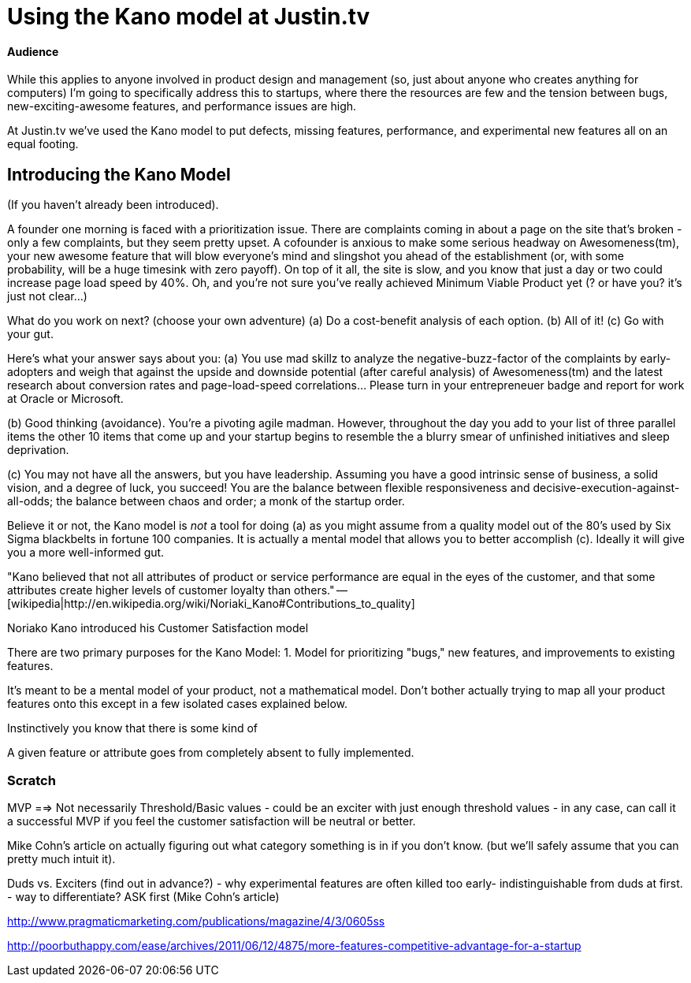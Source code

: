 = Using the Kano model at Justin.tv =

==== Audience ====
While this applies to anyone involved in product design and management (so,
just about anyone who creates anything for computers) I'm going to specifically
address this to startups, where there the resources are few and the tension
between bugs, new-exciting-awesome features, and performance issues are high.

At Justin.tv we've used the Kano model to put defects, missing features,
performance, and experimental new features all on an equal footing.


== Introducing the Kano Model ==
(If you haven't already been introduced).

A founder one morning is faced with a prioritization issue. There are
complaints coming in about a page on the site that's broken - only a few
complaints, but they seem pretty upset. A cofounder is anxious to make some
serious headway on Awesomeness(tm), your new awesome feature that will blow
everyone's mind and slingshot you ahead of the establishment (or, with some
probability, will be a huge timesink with zero payoff). On top of it all, the
site is slow, and you know that just a day or two could increase page load
speed by 40%. Oh, and you're not sure you've really achieved Minimum Viable
Product yet (? or have you? it's just not clear...)

What do you work on next? (choose your own adventure)
(a) Do a cost-benefit analysis of each option.
(b) All of it!
(c) Go with your gut.

Here's what your answer says about you:
(a) You use mad skillz to analyze the negative-buzz-factor of the complaints by
early-adopters and weigh that against the upside and downside potential (after
careful analysis) of Awesomeness(tm) and the latest research about conversion
rates and page-load-speed correlations... Please turn in your entrepreneuer
badge and report for work at Oracle or Microsoft.

(b) Good thinking (avoidance). You're a pivoting agile madman. However,
throughout the day you add to your list of three parallel items the other 10
items that come up and your startup begins to resemble the a blurry smear of
unfinished initiatives and sleep deprivation.

(c) You may not have all the answers, but you have leadership. Assuming you
have a good intrinsic sense of business, a solid vision, and a degree of luck,
you succeed! You are the balance between flexible responsiveness and
decisive-execution-against-all-odds; the balance between chaos and order; a
monk of the startup order.

Believe it or not, the Kano model is _not_ a tool for doing (a) as you might
assume from a quality model out of the 80's used by Six Sigma blackbelts in
fortune 100 companies. It is actually a mental model that allows you to better
accomplish (c). Ideally it will give you a more well-informed gut.



"Kano believed that not all attributes of product or service performance are
equal in the eyes of the customer, and that some attributes create higher
levels of customer loyalty than others." -- [wikipedia|http://en.wikipedia.org/wiki/Noriaki_Kano#Contributions_to_quality]



Noriako Kano introduced his Customer Satisfaction model 

There are two primary purposes for the Kano Model:
1. Model for prioritizing "bugs," new features, and improvements to existing
   features.

It's meant to be a mental model of your product, not a mathematical model.
Don't bother actually trying to map all your product features onto this except
in a few isolated cases explained below.


Instinctively you know that there is some kind of 

A given feature or attribute goes from completely absent to fully implemented.


=== Scratch ===

MVP ==> Not necessarily Threshold/Basic values - could be an exciter with just
enough threshold values - in any case, can call it a successful MVP if you feel
the customer satisfaction will be neutral or better.

Mike Cohn's article on actually figuring out what category something is in if
you don't know. (but we'll safely assume that you can pretty much intuit it).


Duds vs. Exciters (find out in advance?)
 - why experimental features are often killed too early- indistinguishable from
   duds at first.
 - way to differentiate? ASK first (Mike Cohn's article)




http://www.pragmaticmarketing.com/publications/magazine/4/3/0605ss


http://poorbuthappy.com/ease/archives/2011/06/12/4875/more-features-competitive-advantage-for-a-startup

